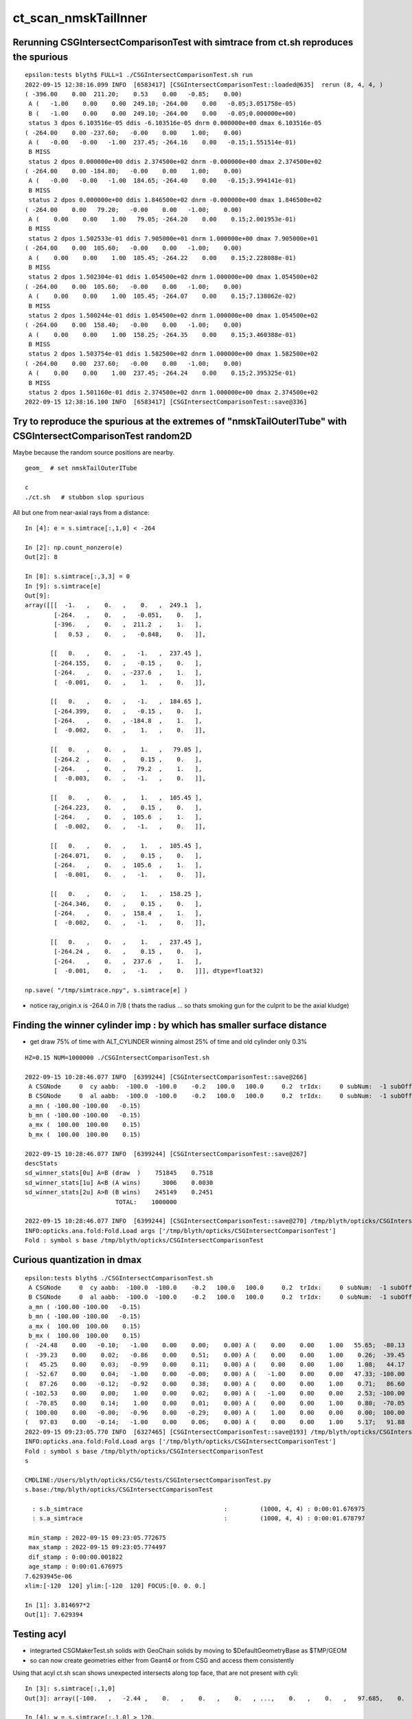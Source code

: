 ct_scan_nmskTailInner
========================



Rerunning CSGIntersectComparisonTest with simtrace from ct.sh reproduces the spurious
----------------------------------------------------------------------------------------

::

    epsilon:tests blyth$ FULL=1 ./CSGIntersectComparisonTest.sh run
    2022-09-15 12:38:16.099 INFO  [6583417] [CSGIntersectComparisonTest::loaded@635]  rerun (8, 4, 4, )
    ( -396.00    0.00  211.20;    0.53    0.00   -0.85;    0.00)
     A (   -1.00    0.00    0.00  249.10; -264.00    0.00   -0.05;3.051758e-05)
     B (   -1.00    0.00    0.00  249.10; -264.00    0.00   -0.05;0.000000e+00)
     status 3 dpos 6.103516e-05 ddis -6.103516e-05 dnrm 0.000000e+00 dmax 6.103516e-05
    ( -264.00    0.00 -237.60;   -0.00    0.00    1.00;    0.00)
     A (   -0.00   -0.00   -1.00  237.45; -264.16    0.00   -0.15;1.551514e-01)
     B MISS
     status 2 dpos 0.000000e+00 ddis 2.374500e+02 dnrm -0.000000e+00 dmax 2.374500e+02
    ( -264.00    0.00 -184.80;   -0.00    0.00    1.00;    0.00)
     A (   -0.00   -0.00   -1.00  184.65; -264.40    0.00   -0.15;3.994141e-01)
     B MISS
     status 2 dpos 0.000000e+00 ddis 1.846500e+02 dnrm -0.000000e+00 dmax 1.846500e+02
    ( -264.00    0.00   79.20;   -0.00    0.00   -1.00;    0.00)
     A (    0.00    0.00    1.00   79.05; -264.20    0.00    0.15;2.001953e-01)
     B MISS
     status 2 dpos 1.502533e-01 ddis 7.905000e+01 dnrm 1.000000e+00 dmax 7.905000e+01
    ( -264.00    0.00  105.60;   -0.00    0.00   -1.00;    0.00)
     A (    0.00    0.00    1.00  105.45; -264.22    0.00    0.15;2.228088e-01)
     B MISS
     status 2 dpos 1.502304e-01 ddis 1.054500e+02 dnrm 1.000000e+00 dmax 1.054500e+02
    ( -264.00    0.00  105.60;   -0.00    0.00   -1.00;    0.00)
     A (    0.00    0.00    1.00  105.45; -264.07    0.00    0.15;7.138062e-02)
     B MISS
     status 2 dpos 1.500244e-01 ddis 1.054500e+02 dnrm 1.000000e+00 dmax 1.054500e+02
    ( -264.00    0.00  158.40;   -0.00    0.00   -1.00;    0.00)
     A (    0.00    0.00    1.00  158.25; -264.35    0.00    0.15;3.460388e-01)
     B MISS
     status 2 dpos 1.503754e-01 ddis 1.582500e+02 dnrm 1.000000e+00 dmax 1.582500e+02
    ( -264.00    0.00  237.60;   -0.00    0.00   -1.00;    0.00)
     A (    0.00    0.00    1.00  237.45; -264.24    0.00    0.15;2.395325e-01)
     B MISS
     status 2 dpos 1.501160e-01 ddis 2.374500e+02 dnrm 1.000000e+00 dmax 2.374500e+02
    2022-09-15 12:38:16.100 INFO  [6583417] [CSGIntersectComparisonTest::save@336] 





Try to reproduce the spurious at the extremes of "nmskTailOuterITube" with CSGIntersectComparisonTest random2D 
-----------------------------------------------------------------------------------------------------------------

Maybe because the random source positions are nearby. 

::

    geom_  # set nmskTailOuterITube 

    c
    ./ct.sh   # stubbon slop spurious 




All but one from near-axial rays from a distance::

    In [4]: e = s.simtrace[:,1,0] < -264      

    In [2]: np.count_nonzero(e)
    Out[2]: 8

    In [8]: s.simtrace[:,3,3] = 0                                                                                                                                
    In [9]: s.simtrace[e]
    Out[9]: 
    array([[[  -1.   ,    0.   ,    0.   ,  249.1  ],
            [-264.   ,    0.   ,   -0.051,    0.   ],
            [-396.   ,    0.   ,  211.2  ,    1.   ],
            [   0.53 ,    0.   ,   -0.848,    0.   ]],

           [[   0.   ,    0.   ,   -1.   ,  237.45 ],
            [-264.155,    0.   ,   -0.15 ,    0.   ],
            [-264.   ,    0.   , -237.6  ,    1.   ],
            [  -0.001,    0.   ,    1.   ,    0.   ]],

           [[   0.   ,    0.   ,   -1.   ,  184.65 ],
            [-264.399,    0.   ,   -0.15 ,    0.   ],
            [-264.   ,    0.   , -184.8  ,    1.   ],
            [  -0.002,    0.   ,    1.   ,    0.   ]],

           [[   0.   ,    0.   ,    1.   ,   79.05 ],
            [-264.2  ,    0.   ,    0.15 ,    0.   ],
            [-264.   ,    0.   ,   79.2  ,    1.   ],
            [  -0.003,    0.   ,   -1.   ,    0.   ]],

           [[   0.   ,    0.   ,    1.   ,  105.45 ],
            [-264.223,    0.   ,    0.15 ,    0.   ],
            [-264.   ,    0.   ,  105.6  ,    1.   ],
            [  -0.002,    0.   ,   -1.   ,    0.   ]],

           [[   0.   ,    0.   ,    1.   ,  105.45 ],
            [-264.071,    0.   ,    0.15 ,    0.   ],
            [-264.   ,    0.   ,  105.6  ,    1.   ],
            [  -0.001,    0.   ,   -1.   ,    0.   ]],

           [[   0.   ,    0.   ,    1.   ,  158.25 ],
            [-264.346,    0.   ,    0.15 ,    0.   ],
            [-264.   ,    0.   ,  158.4  ,    1.   ],
            [  -0.002,    0.   ,   -1.   ,    0.   ]],

           [[   0.   ,    0.   ,    1.   ,  237.45 ],
            [-264.24 ,    0.   ,    0.15 ,    0.   ],
            [-264.   ,    0.   ,  237.6  ,    1.   ],
            [  -0.001,    0.   ,   -1.   ,    0.   ]]], dtype=float32)

    np.save( "/tmp/simtrace.npy", s.simtrace[e] )   



* notice ray_origin.x is -264.0 in 7/8 ( thats the radius ... so thats smoking gun for the culprit to be the axial kludge) 





Finding the winner cylinder imp : by which has smaller surface distance 
----------------------------------------------------------------------------------------

* get draw 75% of time with ALT_CYLINDER winning almost 25% of time and old cylinder only 0.3% 

::

    HZ=0.15 NUM=1000000 ./CSGIntersectComparisonTest.sh 

    2022-09-15 10:28:46.077 INFO  [6399244] [CSGIntersectComparisonTest::save@266] 
     A CSGNode     0  cy aabb:  -100.0  -100.0    -0.2   100.0   100.0     0.2  trIdx:     0 subNum:  -1 subOffset::  -1
     B CSGNode     0  al aabb:  -100.0  -100.0    -0.2   100.0   100.0     0.2  trIdx:     0 subNum:  -1 subOffset::  -1
     a_mn ( -100.00 -100.00   -0.15)
     b_mn ( -100.00 -100.00   -0.15)
     a_mx (  100.00  100.00    0.15)
     b_mx (  100.00  100.00    0.15)

    2022-09-15 10:28:46.077 INFO  [6399244] [CSGIntersectComparisonTest::save@267] 
    descStats
    sd_winner_stats[0u] A=B (draw  )    751845    0.7518
    sd_winner_stats[1u] A<B (A wins)      3006    0.0030
    sd_winner_stats[2u] A>B (B wins)    245149    0.2451
                             TOTAL:    1000000

    2022-09-15 10:28:46.077 INFO  [6399244] [CSGIntersectComparisonTest::save@270] /tmp/blyth/opticks/CSGIntersectComparisonTest
    INFO:opticks.ana.fold:Fold.Load args ['/tmp/blyth/opticks/CSGIntersectComparisonTest'] 
    Fold : symbol s base /tmp/blyth/opticks/CSGIntersectComparisonTest 




Curious quantization in dmax
------------------------------

::

    epsilon:tests blyth$ ./CSGIntersectComparisonTest.sh 
     A CSGNode     0  cy aabb:  -100.0  -100.0    -0.2   100.0   100.0     0.2  trIdx:     0 subNum:  -1 subOffset::  -1
     B CSGNode     0  al aabb:  -100.0  -100.0    -0.2   100.0   100.0     0.2  trIdx:     0 subNum:  -1 subOffset::  -1
     a_mn ( -100.00 -100.00   -0.15)
     b_mn ( -100.00 -100.00   -0.15)
     a_mx (  100.00  100.00    0.15)
     b_mx (  100.00  100.00    0.15)
    (  -24.48    0.00   -0.10;   -1.00    0.00    0.00;    0.00) A (    0.00    0.00    1.00   55.65;  -80.13    0.00    0.15) status 3 dpos 2.980232e-08 ddis 3.814697e-06 dnrm 0.000000e+00 dmax 3.814697e-06
    (  -39.23    0.00    0.02;   -0.86    0.00    0.51;    0.00) A (    0.00    0.00    1.00    0.26;  -39.45    0.00    0.15) status 3 dpos 3.814697e-06 ddis -2.980232e-08 dnrm 0.000000e+00 dmax 3.814697e-06
    (   45.25    0.00    0.03;   -0.99    0.00    0.11;    0.00) A (    0.00    0.00    1.00    1.08;   44.17    0.00    0.15) status 3 dpos 3.814697e-06 ddis -1.192093e-07 dnrm 0.000000e+00 dmax 3.814697e-06
    (  -52.67    0.00    0.04;   -1.00    0.00   -0.00;    0.00) A (   -1.00    0.00    0.00   47.33; -100.00    0.00   -0.03) status 3 dpos 0.000000e+00 ddis 3.814697e-06 dnrm 0.000000e+00 dmax 3.814697e-06
    (   87.26    0.00   -0.12;   -0.92    0.00    0.38;    0.00) A (    0.00    0.00    1.00    0.71;   86.60    0.00    0.15) status 3 dpos 7.629395e-06 ddis -1.192093e-07 dnrm 0.000000e+00 dmax 7.629395e-06
    ( -102.53    0.00    0.00;    1.00    0.00    0.02;    0.00) A (   -1.00    0.00    0.00    2.53; -100.00    0.00    0.07) status 3 dpos 5.215406e-08 ddis 2.145767e-06 dnrm 0.000000e+00 dmax 2.145767e-06
    (  -70.85    0.00    0.14;    1.00    0.00    0.01;    0.00) A (    0.00    0.00    1.00    0.80;  -70.05    0.00    0.15) status 3 dpos 1.490116e-08 ddis 1.251698e-06 dnrm 0.000000e+00 dmax 1.251698e-06
    (  100.00    0.00   -0.00;   -0.96    0.00   -0.29;    0.00) A (    1.00    0.00    0.00    0.00;  100.00    0.00   -0.00) status 3 dpos 0.000000e+00 ddis 1.025386e-06 dnrm 0.000000e+00 dmax 1.025386e-06
    (   97.03    0.00   -0.14;   -1.00    0.00    0.06;    0.00) A (    0.00    0.00    1.00    5.17;   91.88    0.00    0.15) status 3 dpos 7.629395e-06 ddis -4.768372e-07 dnrm 0.000000e+00 dmax 7.629395e-06
    2022-09-15 09:23:05.770 INFO  [6327465] [CSGIntersectComparisonTest::save@193] /tmp/blyth/opticks/CSGIntersectComparisonTest
    INFO:opticks.ana.fold:Fold.Load args ['/tmp/blyth/opticks/CSGIntersectComparisonTest'] 
    Fold : symbol s base /tmp/blyth/opticks/CSGIntersectComparisonTest 
    s

    CMDLINE:/Users/blyth/opticks/CSG/tests/CSGIntersectComparisonTest.py
    s.base:/tmp/blyth/opticks/CSGIntersectComparisonTest

      : s.b_simtrace                                       :         (1000, 4, 4) : 0:00:01.676975 
      : s.a_simtrace                                       :         (1000, 4, 4) : 0:00:01.678797 

     min_stamp : 2022-09-15 09:23:05.772675 
     max_stamp : 2022-09-15 09:23:05.774497 
     dif_stamp : 0:00:00.001822 
     age_stamp : 0:00:01.676975 
    7.6293945e-06
    xlim:[-120  120] ylim:[-120  120] FOCUS:[0. 0. 0.] 

    In [1]: 3.814697*2                                                                                                                                                                                                                                                 
    Out[1]: 7.629394






Testing acyl
---------------

* integrarted CSGMakerTest.sh solids with GeoChain solids by moving to $DefaultGeometryBase as $TMP/GEOM
* so can now create geometries either from Geant4 or from CSG and access them consistently 

Using that acyl ct.sh scan shows unexpected intersects along top face, that are not present with cyli::

    In [3]: s.simtrace[:,1,0]
    Out[3]: array([-100.   ,   -2.44 ,    0.   ,    0.   ,    0.   , ...,    0.   ,    0.   ,   97.685,    0.   ,    0.   ], dtype=float32)

    In [4]: w = s.simtrace[:,1,0] > 120.

    In [13]: s.simtrace[w,:,:3].shape
    Out[13]: (6330, 4, 3)



Implemented a simpler CSG_ALTCYLINDER for comparison of numerical robustness with CSG_CYLINDER
--------------------------------------------------------------------------------------------------


::

    1044 bool intersect_leaf_altcylinder( float4& isect, const quad& q0, const quad& q1, const float t_min, const float3& ray_origin, const float3& ray_direction )


nmskTailOuterITube and nmskTailOuterITube : checkz has peak at expected place but large cloud
------------------------------------------------------------------------------------------------

::

    In [1]: mpplt_hist( mp, np.abs(d[:,5,3]), bins=50 )   


with fat cylinder nmskTailOuterIITube : the checkz is as expected
--------------------------------------------------------------------


check with fat cylinder::

    geom_  # nmskTailOuterIITube
    c
    ./ct.sh 

    In [1]: mpplt_hist( mp, np.abs(d[:,5,3]) )   ## checkz 

    In [2]: np.abs(d[:,5,3])
    Out[2]: 
    array([72.099, 72.115, 72.128, 72.095, 72.104, 72.12 , 72.105, 72.111, 72.111, 72.125, 72.104, 72.11 , 72.114, 72.115, 72.116, 72.112, 72.113, 72.114, 72.118, 72.108, 72.113, 72.103, 72.116, 72.104,
           72.122, 72.106, 72.117, 72.097, 72.104, 72.099, 72.112, 72.097, 72.09 , 72.09 , 72.095, 72.127, 72.123], dtype=float32)

    In [3]: np.abs(d[:,5,3]).min()
    Out[3]: 72.09011

    In [4]: np.abs(d[:,5,3]).max()
    Out[4]: 72.12756



indep endcap intersect
------------------------


::

     856 /**
     857 intersect_leaf_plane
     858 -----------------------
     859 
     860 * https://www.scratchapixel.com/lessons/3d-basic-rendering/minimal-ray-tracer-rendering-simple-shapes/ray-plane-and-ray-disk-intersection
     861 
     862 Equation for points p that are in the plane::
     863 
     864    (p - p0).n = 0      
     865 
     866    p0   : point in plane which is pointed to by normal n vector from origin,  
     867    p-p0 : vector that lies within the plane, and hence is perpendicular to the normal direction 
     868    p0.n : d, distance from plane to origin 
     869 
     870 
     871    p = o + t v   : parametric ray equation  
     872 
     873    (o + t v - p0).n = 0 
     874 
     875    (p0-o).n  = t v.n
     876 
     877             (p0 - o).n        d - o.n
     878        t  = -----------  =   -----------
     879                v.n              v.n  
     880 **/


::

     +---------------------------+--------I------------------+   z2
     |                           |        :                  |
     +                           +        :                  +
     |                           |        O                  |
     +---------------------------+---------------------------+   z1


     n2 = [0,0,1] 
     
            t2 = ( z2 - ray_origin.z )/ray_direction.z  
 
            ray_origin.x*ray_origin.x + ray_origin.y*ray_origin.y > rr 

            t2 = z2 - ray_origin.z 
            t1 = z1 - ray_origin.z  




::

    1093     // axial ray endcap handling : can treat axial rays in 2d way 
    1094     if(fabs(a) < 1e-6f)
    1095     {
    1096 
    1097 #ifdef DEBUG_RECORD
    1098     printf("//intersect_leaf_cylinder : axial ray endcap handling, a %10.4g c(dd*k - md*md) %10.4g dd %10.4g k %10.4g md %10.4g  \n", a, c,dd,k,md );
    1099 #endif
    1100         if(c > 0.f) return false ;  // ray starts and ends outside cylinder
    1101 
    1102         float t_PCAP_AX = -mn/nn  ;
    1103         float t_QCAP_AX = (nd - mn)/nn ;

    /// problem not only edges so must be precision loss on these t ?  BUT nn is 1. 


Can simply do a checkz on the candidate intersect ?::

    In [32]: d[0,0,:3]+d[0,7,3]*d[0,1,:3]
    Out[32]: array([-264.155,    0.   ,   -0.323], dtype=float32)




    1104 
    1105         if(md < 0.f )     // ray origin on P side
    1106         {
    1107             t_cand = t_PCAP_AX > t_min ? t_PCAP_AX : t_QCAP_AX ;

    /// HMM: maybe should disqualify the root by setting it to t_min ? no both roots should be in play as t_min could disqualify one 

    1108         }
    1109         else if(md > dd )  // ray origin on Q side 
    1110         {
    1111             t_cand = t_QCAP_AX > t_min ? t_QCAP_AX : t_PCAP_AX ;
    1112         }
    1113         else              // ray origin inside,   nd > 0 ray along +d towards Q  
    1114         {
    1115             t_cand = nd > 0.f ? t_QCAP_AX : t_PCAP_AX ;
    1116         }
    1117 
    1118         unsigned endcap = t_cand == t_PCAP_AX ? ENDCAP_P : ( t_cand == t_QCAP_AX ? ENDCAP_Q : 0u ) ;
    1119    




3d vector distance between point and line : ie where point is on surface of cylinder and line is the axis
------------------------------------------------------------------------------------------------------------

* https://math.stackexchange.com/questions/2711638/proving-3d-vector-distance-between-point-and-line


Recast ray intersection with cylinder as distance from axis line AB 
to a point C must be the radius.::


         [0,0,z2]  B +--d-+ C  (o + t v)
                     |   /
                     |  /
                     | /
                     |/
                   A +   [ 0,0,z1 ]



                   B + [0,0,z2]
                     |\    
                     | \
                     |d C  (o + t v) 
                     | /
                     |/
                   A + [ 0,0,z1 ]

* Area of triangle ABC with height d, |BA|d/2
* Area spanned by vectors u (BA) and v (BC), |u x v|/2
* equating areas gives: d = |BAxBC| / |BA| 

But the area can ve given by a different choice of sides too, so:

* d = |ACxBC|/|BA|

    AC = o+tv - [0,0,z1]
    BC = o+tv - [0,0,z2]
   |BA| = (z2-z1)    (z2 > z1 by definition)









hmm : a simpler ray-cylinder intersection func would be good
---------------------------------------------------------------

* implemnented CSG_ALTCYLINDER 

The below approach looks nice but it doesnt handle the endcaps and axial rays 
which are giving the trouble. 



* https://math.stackexchange.com/questions/3248356/calculating-ray-cylinder-intersection-points


The points at which the ray intersects the cylinder are the only ones on the
line that are at a distance equal to the radius from the cylinder’s axis. Since
you’re starting from a description of the cylinder as axis and radius, you can
use a standard formula for the distance from a point to a line to find these
points instead of trying to come up with an equation for the cylinder or trying
to come up with a transformation into some standard configuration.

Let 𝐱(𝑡)=𝐩0+𝑡𝐯

be the parameterization of the ray with the given starting point and direction
vector. Choose two points 𝐱1 and 𝐱2 on the cylinder’s axis: since that’s also
defined by a ray (line?) you can choose the origin point of that line for 𝐱1
and add any convenient multiple of the axis direction vector to it for the
other. Letting 𝑟 be the cylinder’s radius, the point-line distance formula
gives following the quadratic equation in 𝑡: |(𝐱(𝑡)−𝐱1)×(𝐱(𝑡)−𝐱2)|2|𝐱1−𝐱2|2=𝑟2.

Expand and solve for 𝑡, rejecting any negative solutions, then compute 𝐱(𝑡) for
each resulting value of 𝑡. The one with the lesser 𝑡-value is the nearer to the origin of the ray.

For a finite cylinder, you can then project these points onto the cylinder’s
axis and perform a range check. If you choose for 𝐱1 and 𝐱2 above the two
points on the cylinder’s axis that bound the cylinder, then if 𝐩 is a solution
to the infinite intersection, it lies on the bounded cylinder iff
0≤(𝐩−𝐱1)⋅(𝐱2−𝐱1)≤(𝐱2−𝐱1)⋅(𝐱2−𝐱1).



issue 2 : manifests with nmskTailOuterITube hz 0.15 mm alone with regularly spaced spills along the length of the cylinder
---------------------------------------------------------------------------------------------------------------------------

* the regularity could simply be from where the genstep sources are 

* HMM: ARE THEY FROM AXIAL RAYS ?  YES : ALL 227 SELECTED BELOW ARE +-Z DIRECTION RAYS

* in 3D those are presumably some kind of float precision artifact rings 
* testing with nmskTailInnerITube__U1 hz 0.65 mm shows a very small amount of spill at the ends, 
  suggesting the problem gets worse as the cylinder gets thinner 

* SO THE PROBLEM LOOKS TO BE CAUSED BY PRECISION LOSS IN VERY THIN CYLINDER INTERSECTION 
 
  * AND IT APPEARS TO BE IN THE AXIAL SPECIAL CASE 
  * COLLECTED AXIAL CALC INTERMEDIATES USING CSGDebug_Cylinder


::

    GEOM=nmskTailOuterITube__U1 ./ct.sh 

    In [9]: w = np.abs(s_pos[:,2]) > 0.15 + 0.01

    In [10]: s_pos[w]                                                                                                                                                           
    Out[10]: 
    array([[-264.155,    0.   ,   -0.323],
           [-264.398,    0.   ,   -0.722],
           [-263.616,    0.   ,    0.397],
           [-263.965,    0.   ,    0.195],
           [-263.935,    0.   ,    0.485],
           [-264.199,    0.   ,    0.819],
           [-264.222,    0.   ,    0.708],
           [-264.071,    0.   ,    0.329],
           [-264.345,    0.   ,    0.728],
           [-263.656,    0.   ,   -0.232],
           [-263.319,    0.   ,   -0.602],
           [-264.239,    0.   ,    0.417],
           [-237.854,    0.   ,   -0.477],
           [-237.078,    0.   ,    0.628],
           [-237.331,    0.   ,    0.252],
           [-237.388,    0.   ,    0.324],
           [-237.656,    0.   ,   -0.318],
           [-237.503,    0.   ,    0.286],
           [-237.745,    0.   ,   -0.813],
           [-237.539,    0.   ,    0.389],
           [-237.607,    0.   ,    0.217],
           [-237.64 ,    0.   ,    0.519],
           [-237.649,    0.   ,    0.602],

    In [12]: len(s_pos[w])                                                                                                                                                      
    Out[12]: 227


simpler to select on original array indices::

    In [20]: np.abs(s.simtrace[:,1,2]) > 0.16                                                                                                                                   
    Out[20]: array([False, False, False, False, False, ..., False, False, False, False, False])

    In [21]: w = np.abs(s.simtrace[:,1,2]) > 0.16                                                                                                                               

    In [23]: s.simtrace[w].shape                                                                                                                                                
    Out[23]: (227, 4, 4)


All the spill come from near axial rays, so it is an axial ray problem::

    In [25]: s.simtrace[w,3,:3]                                                                                                                                                 
    Out[25]: 
    array([[-0.001,  0.   ,  1.   ],
           [-0.002,  0.   ,  1.   ],
           [ 0.002,  0.   ,  1.   ],
           [ 0.001,  0.   ,  1.   ],
           [ 0.002,  0.   ,  1.   ],
           [-0.003,  0.   , -1.   ],
           [-0.002,  0.   , -1.   ],
           [-0.001,  0.   , -1.   ],
           [-0.002,  0.   , -1.   ],
           [ 0.001,  0.   , -1.   ],
           [ 0.003,  0.   , -1.   ],
           [-0.001,  0.   , -1.   ],
           [-0.001,  0.   ,  1.   ],





issue 2 : "spill" off ends of the sub-mm lips from ~vertical/horizontal rays
-----------------------------------------------------------------------------------

* added selection handling to CSG/ct.sh to look into this
* rogue intersects have +z/-z normals : would guess that the v.thin cylinders are implicated

::

    In [5]: sts[:,:,:3]
    Out[5]: 
    array([[[   0.   ,    0.   ,   -1.   ],        
            [ 264.525,    0.   ,  -40.112],
            [ 264.   ,    0.   , -211.2  ],
            [   0.003,    0.   ,    1.   ]],   ## +Z dir 

           [[   0.   ,    0.   ,    1.   ],
            [ 264.84 ,    0.   ,  -38.194],
            [ 264.   ,    0.   ,  237.6  ],
            [   0.003,    0.   ,   -1.   ]]], dtype=float32)     ## -Z dir

    In [8]: np.where(w)[0]
    Out[8]: array([495871, 512880])




::

    2022-09-12 14:51:29.931 INFO  [4293206] [CSGQuery::init@65]  sopr 0:0 solidIdx 0 primIdxRel 0
    NP::init size 16 ebyte 4 num_char 64
    2022-09-12 14:51:29.932 INFO  [4293206] [CSGDraw::draw@57] CSGSimtrace axis Z
    2022-09-12 14:51:29.932 INFO  [4293206] [CSGDraw::draw@58]  type 2 CSG::Name(type) intersection IsTree 1 width 15 height 3

                                                       in                                                                                                                     
                                                      1                                                                                                                       
                                                         0.00                                                                                                                 
                                                        -0.00                                                                                                                 
                                                                                                                                                                              
                                   un                                                          in                                                                             
                                  2                                                           3                                                                               
                                     0.00                                                        0.00                                                                         
                                    -0.00                                                       -0.00                                                                         
                                                                                                                                                                              
               un                            cy                            in                           !cy                                                                   
              4                             5                             6                             7                                                                     
                 0.00                        -39.00                          0.00                        -39.00                                                               
                -0.00                       -183.22                         -0.00                       -175.22                                                               
                                                                                                                                                                              
     zs                  cy                                     !zs                 !cy                                                                                       
    8                   9                                       12                  13                                                                                        
     -39.00              -39.00                                  -39.00              -38.00                                                                                   
    -194.10              -39.30                                 -186.10              -39.30                                                                                   
                                                                                                                                                                              
                                                                                                                                                                              
                                                                                                                                                                              
                                                                                                                                                                              
                                                                                                                                                                              
                                                                                                                                                                              
    2022-09-12 14:51:29.932 INFO  [4293206] [CSGSimtrace::init@44]  frame.ce ( 0.000, 0.000,-97.050,264.000)  SELECTION 495871 num_selection 1
    2022-09-12 14:51:29.932 INFO  [4293206] [SFrameGenstep::StandardizeCEGS@437]  CEGS  ix0 ix1 -16 16 iy0 iy1 0 0 iz0 iz1 -9 9 photons_per_genstep 1000 grid_points (ix1-ix0+1)*(iy1-iy0+1)*(iz1-iz0+1) 627 tot_photons (grid_points*photons_per_genstep) 627000
    2022-09-12 14:51:29.932 INFO  [4293206] [SFrameGenstep::GetGridConfig@111]  ekey CEGS Desc  size 8[-16 16 0 0 -9 9 1000 1 ]
    2022-09-12 14:51:29.932 INFO  [4293206] [SFrameGenstep::CE_OFFSET@68] ekey CE_OFFSET val (null) is_CE 0 ce_offset.size 1 ce ( 0.000, 0.000,-97.050,264.000) 
    SFrameGenstep::Desc ce_offset.size 1
       0 : ( 0.000, 0.000, 0.000) 

    2022-09-12 14:51:29.932 INFO  [4293206] [*SFrameGenstep::MakeCenterExtentGensteps@146]  ce ( 0.000, 0.000,-97.050,264.000)  ce_offset.size 1
    2022-09-12 14:51:29.932 INFO  [4293206] [*SFrameGenstep::MakeCenterExtentGensteps@287]  num_offset 1 ce_scale 1 nx 16 ny 0 nz 9 GridAxes 2 GridAxesName XZ high 1 gridscale 0.1 scale 0.1
    2022-09-12 14:51:29.937 INFO  [4293206] [SFrameGenstep::GetGridConfig@111]  ekey CEHIGH_0 Desc  size 0[]
    2022-09-12 14:51:29.937 INFO  [4293206] [*SFrameGenstep::MakeCenterExtentGensteps@171]  key CEHIGH_0 cehigh.size 0
    2022-09-12 14:51:29.937 INFO  [4293206] [SFrameGenstep::GetGridConfig@111]  ekey CEHIGH_1 Desc  size 0[]
    2022-09-12 14:51:29.937 INFO  [4293206] [*SFrameGenstep::MakeCenterExtentGensteps@171]  key CEHIGH_1 cehigh.size 0
    2022-09-12 14:51:29.937 INFO  [4293206] [SFrameGenstep::GetGridConfig@111]  ekey CEHIGH_2 Desc  size 0[]
    2022-09-12 14:51:29.937 INFO  [4293206] [*SFrameGenstep::MakeCenterExtentGensteps@171]  key CEHIGH_2 cehigh.size 0
    2022-09-12 14:51:29.937 INFO  [4293206] [SFrameGenstep::GetGridConfig@111]  ekey CEHIGH_3 Desc  size 0[]
    2022-09-12 14:51:29.937 INFO  [4293206] [*SFrameGenstep::MakeCenterExtentGensteps@171]  key CEHIGH_3 cehigh.size 0
    2022-09-12 14:51:29.937 INFO  [4293206] [*SFrameGenstep::MakeCenterExtentGensteps@179]  gsl.size 1
      0 NP  dtype <f4(627, 6, 4, ) size 15048 uifc f ebyte 4 shape.size 3 data.size 60192 meta.size 0 names.size 0 nv 24
     ni_total 627
     c NP  dtype <f4(627, 6, 4, ) size 15048 uifc f ebyte 4 shape.size 3 data.size 60192 meta.size 0 names.size 0
    2022-09-12 14:51:29.941 ERROR [4293206] [SEvt::setFrame_HostsideSimtrace@306] frame.is_hostside_simtrace num_photon_gs 627000 num_photon_evt 627000
    2022-09-12 14:51:29.941 INFO  [4293206] [SEvt::setFrame_HostsideSimtrace@315]  before hostside_running_resize simtrace.size 0
    2022-09-12 14:51:30.002 INFO  [4293206] [SEvt::setFrame_HostsideSimtrace@319]  after hostside_running_resize simtrace.size 627000
    2022-09-12 14:51:30.003 ERROR [4293206] [SFrameGenstep::GenerateSimtracePhotons@675] SFrameGenstep::GenerateSimtracePhotons simtrace.size 627000
    2022-09-12 14:51:30.111 INFO  [4293206] [SFrameGenstep::GenerateSimtracePhotons@760]  simtrace.size 627000
    //intersect_prim typecode 2 name intersection 
    //intersect_tree  numNode(subNum) 15 height 3 fullTree(hex) 80000 
    //intersect_tree  nodeIdx 8 CSG::Name    zsphere depth 3 elevation 0 
    //intersect_tree  nodeIdx 8 node_or_leaf 1 
    //intersect_node typecode 103 name zsphere 
    //[intersect_leaf typecode 103 name zsphere gtransformIdx 3 
    //[intersect_leaf_zsphere radius   194.0000 b  -210.7613 c 44605.4375 
    // intersect_leaf_zsphere radius   194.0000 zmax   -39.0000 zmin  -194.1000  with_upper_cut 1 with_lower_cut 0  
    // intersect_leaf_zsphere t1sph   210.7622 t2sph   211.6396 sdisc     0.0000 
    // intersect_leaf_zsphere z1sph    -0.4388 z2sph     0.4386 zmax   -39.0000 zmin  -194.1000 sdisc     0.0000 
    //intersect_leaf_zsphere t1sph 210.762 t2sph 211.640 t_QCAP 172.201 t_PCAP  17.100 t1cap  17.100 t2cap 172.201  
    //intersect_leaf_zsphere  t1cap_disqualify 1 t2cap_disqualify 1 
    //intersect_leaf_zsphere valid_isect 0 t_min   0.000 t1sph 210.762 t1cap   0.000 t2cap   0.000 t2sph 211.640 t_cand   0.000 
    //]intersect_leaf_zsphere valid_isect 0 
    //]intersect_leaf typecode 103 name zsphere valid_isect 0 isect (    0.0000     0.0000     0.0000     0.0000)   
    //intersect_tree  nodeIdx 8 node_or_leaf 1 nd_isect (    0.0000     0.0000     0.0000    -0.0000) 
    //intersect_tree  nodeIdx 9 CSG::Name   cylinder depth 3 elevation 0 
    //intersect_tree  nodeIdx 9 node_or_leaf 1 
    //intersect_node typecode 105 name cylinder 
    //[intersect_leaf typecode 105 name cylinder gtransformIdx 4 
    //]intersect_leaf typecode 105 name cylinder valid_isect 1 isect (    0.0000     0.0000    -1.0000   171.0886)   
    //intersect_tree  nodeIdx 9 node_or_leaf 1 nd_isect (    0.0000     0.0000    -1.0000   171.0886) 

    ## first rogue intersect is with nodeIdx:9 the thinner cylinder hz 0.15    nmskTailOuterITube zrange 0.15 -0.15  : 0.30


Add more debug, interestingly c is exactly zero. I thought that was radial cut, but the ray is clearly outside the radius ?::

    //intersect_node typecode 105 name cylinder 
    //[intersect_leaf typecode 105 name cylinder gtransformIdx 4 
    //[intersect_leaf_cylinder radius   264.0000 z1    -0.1500 z2     0.1500 sizeZ     0.3000 
    //intersect_leaf_cylinder : axial ray endcap handling, a  8.345e-07 c(dd*k - md*md)          0 dd       0.09 k  2.955e+04 md     -51.57  
    //]intersect_leaf typecode 105 name cylinder valid_isect 1 isect (    0.0000     0.0000    -1.0000   171.0886)   
    //intersect_tree  nodeIdx 9 node_or_leaf 1 nd_isect (    0.0000     0.0000    -1.0000   171.0886) 


    In [2]: 0.3*0.3
    Out[2]: 0.09

    In [3]: md=-51.57

    In [4]: md*md                                                                                                                                                                   
    Out[4]: 2659.4649

    In [5]: 2.955e+04                                                                                                                                                               
    Out[5]: 29550.0

    In [6]: 2.955e+04*0.09                                                                                                                                                          
    Out[6]: 2659.5



    //intersect_tree  nodeIdx 4 CSG::Name      union depth 2 elevation 1 
    //intersect_tree  nodeIdx 4 node_or_leaf 0 
    //   4 : stack peeking : left 0 right 1 (stackIdx)            union  l: Miss     0.0000    r:Enter   171.0886     leftIsCloser 1 -> RETURN_B 
    //intersect_tree  nodeIdx 10 CSG::Name       zero depth 3 elevation 0 
    //intersect_tree  nodeIdx 11 CSG::Name       zero depth 3 elevation 0 
    //intersect_tree  nodeIdx 5 CSG::Name   cylinder depth 2 elevation 1 
    //intersect_tree  nodeIdx 5 node_or_leaf 1 
    //intersect_node typecode 105 name cylinder 
    //[intersect_leaf typecode 105 name cylinder gtransformIdx 1 
    //]intersect_leaf typecode 105 name cylinder valid_isect 0 isect (    0.0000     0.0000     0.0000     0.0000)   
    //intersect_tree  nodeIdx 5 node_or_leaf 1 nd_isect (    0.0000     0.0000     0.0000     0.0000) 
    //intersect_tree  nodeIdx 2 CSG::Name      union depth 1 elevation 2 
    //intersect_tree  nodeIdx 2 node_or_leaf 0 
    //   2 : stack peeking : left 0 right 1 (stackIdx)            union  l:Enter   171.0886    r: Miss     0.0000     leftIsCloser 0 -> RETURN_A 
    //intersect_tree  nodeIdx 12 CSG::Name    zsphere depth 3 elevation 0 
    //intersect_tree  nodeIdx 12 node_or_leaf 1 
    //intersect_node typecode 103 name zsphere 
    //[intersect_leaf typecode 103 name zsphere gtransformIdx 5 
    //[intersect_leaf_zsphere radius   186.0000 b  -210.7711 c 46801.4688 
    // intersect_leaf_zsphere radius   186.0000 zmax   -39.0000 zmin  -186.1000  with_upper_cut 1 with_lower_cut 0  
    // intersect_leaf_zsphere t1sph   210.7720 t2sph   222.0488 sdisc     0.0000 
    // intersect_leaf_zsphere z1sph    -0.4290 z2sph    10.8478 zmax   -39.0000 zmin  -186.1000 sdisc     0.0000 
    //intersect_leaf_zsphere t1sph 210.772 t2sph 222.049 t_QCAP 172.201 t_PCAP  25.100 t1cap  25.100 t2cap 172.201  
    //intersect_leaf_zsphere  t1cap_disqualify 1 t2cap_disqualify 1 
    //intersect_leaf_zsphere valid_isect 0 t_min   0.000 t1sph 210.772 t1cap   0.000 t2cap   0.000 t2sph 222.049 t_cand   0.000 
    //]intersect_leaf_zsphere valid_isect 0 
    //]intersect_leaf typecode 103 name zsphere valid_isect 0 isect (   -0.0000     0.0000     0.0000     0.0000)   
    //intersect_tree  nodeIdx 12 node_or_leaf 1 nd_isect (   -0.0000     0.0000     0.0000    -0.0000) 
    //intersect_tree  nodeIdx 13 CSG::Name   cylinder depth 3 elevation 0 
    //intersect_tree  nodeIdx 13 node_or_leaf 1 
    //intersect_node typecode 105 name cylinder 
    //[intersect_leaf typecode 105 name cylinder gtransformIdx 6 
    //]intersect_leaf typecode 105 name cylinder valid_isect 0 isect (   -0.0000     0.0000     0.0000     0.0000)   
    //intersect_tree  nodeIdx 13 node_or_leaf 1 nd_isect (   -0.0000     0.0000     0.0000     0.0000) 
    //intersect_tree  nodeIdx 6 CSG::Name intersection depth 2 elevation 1 
    //intersect_tree  nodeIdx 6 node_or_leaf 0 
    //   6 : stack peeking : left 1 right 2 (stackIdx)     intersection  l: Exit     0.0000    r: Exit     0.0000     leftIsCloser 0 -> RETURN_B 
    //intersect_tree  nodeIdx 14 CSG::Name       zero depth 3 elevation 0 
    //intersect_tree  nodeIdx 15 CSG::Name       zero depth 3 elevation 0 
    //intersect_tree  nodeIdx 7 CSG::Name   cylinder depth 2 elevation 1 
    //intersect_tree  nodeIdx 7 node_or_leaf 1 
    //intersect_node typecode 105 name cylinder 
    //[intersect_leaf typecode 105 name cylinder gtransformIdx 2 
    //]intersect_leaf typecode 105 name cylinder valid_isect 0 isect (   -0.0000     0.0000     0.0000     0.0000)   
    //intersect_tree  nodeIdx 7 node_or_leaf 1 nd_isect (   -0.0000     0.0000     0.0000     0.0000) 
    //intersect_tree  nodeIdx 3 CSG::Name intersection depth 1 elevation 2 
    //intersect_tree  nodeIdx 3 node_or_leaf 0 
    //   3 : stack peeking : left 1 right 2 (stackIdx)     intersection  l: Exit     0.0000    r: Exit     0.0000     leftIsCloser 0 -> RETURN_B 
    //intersect_tree  nodeIdx 1 CSG::Name intersection depth 0 elevation 3 
    //intersect_tree  nodeIdx 1 node_or_leaf 0 
    //   1 : stack peeking : left 0 right 1 (stackIdx)     intersection  l:Enter   171.0886    r: Exit     0.0000     leftIsCloser 1 -> RETURN_A 
    2022-09-12 14:51:30.112 INFO  [4293206] [CSGSimtrace::simtrace_selection@87]  num_selection 1 num_intersect 1
    2022-09-12 14:51:30.112 INFO  [4293206] [CSGSimtrace::saveEvent@97] 
    2022-09-12 14:51:30.112 INFO  [4293206] [CSGSimtrace::saveEvent@101]  outdir /tmp/blyth/opticks/nmskSolidMaskTail__U1/CSGSimtraceTest/ALL num_selection 1 selection_simtrace.sstr (1, 4, 4, )
    Fold : symbol s base /tmp/blyth/opticks/nmskSolidMaskTail__U1/CSGSimtraceTest/ALL 
    xlim:[-422.4  422.4] ylim:[-237.6  237.6] FOCUS:[0. 0. 0.] 
    INFO:opticks.ana.pvplt:mpplt_simtrace_selection_line sts
    array([[[ 0.000e+00,  0.000e+00, -1.000e+00,  1.711e+02],
            [ 2.645e+02,  0.000e+00, -4.011e+01,  0.000e+00],
            [ 2.640e+02,  0.000e+00, -2.112e+02,  1.000e+00],
            [ 3.071e-03,  0.000e+00,  1.000e+00, -1.701e+38]]], dtype=float32)

    INFO:opticks.ana.pvplt:MPPLT_SIMTRACE_SELECTION_LINE o2i,o2i_XDIST,nrm10 cfg ['o2i', 'o2i_XDIST', 'nrm10'] 
    INFO:opticks.ana.pvplt: jj [-1] 

    In [1]:                            



issue 1 : FIXED : v. thin hz < 1mm tubs mistranslated as disc not cylinder : Observe some rare spurious halo beyond the expected face of nmskTailInner.
---------------------------------------------------------------------------------------------------------------------------------------------------------
::

    c
    ./ct.sh ana

    In [11]: w = s.simtrace[:,1,0] > 260.     

    In [15]: np.where(w)
    Out[15]: (array([216852, 349933, 387116, 615829]),)

    In [17]: s.simtrace[w,:3]
    Out[17]: 
    array([[[   0.   ,    0.   ,    1.   ,  395.232],
            [ 267.011,    0.   ,  -38.   ,    0.   ],
            [-128.   ,    0.   ,  -51.2  ,    1.   ]],

           [[   0.   ,    0.   ,    1.   ,  210.675],
            [ 261.461,    0.   ,  -38.   ,    0.   ],
            [  51.2  ,    0.   ,  -51.2  ,    1.   ]],

           [[   0.   ,    0.   ,    1.   ,  162.043],
            [ 263.904,    0.   ,  -38.   ,    0.   ],
            [ 102.4  ,    0.   ,  -51.2  ,    1.   ]],

           [[   0.   ,    0.   ,   -1.   ,  149.407],
            [ 260.668,    0.   ,  -39.3  ,    0.   ],
            [ 409.6  ,    0.   ,  -51.2  ,    1.   ]]], dtype=float32)


Problem intersect ray directions are close to, but not quite horizontal:: 

    In [19]: s.simtrace[w,3,:3]
    Out[19]: 
    array([[ 0.999,  0.   ,  0.033],
           [ 0.998,  0.   ,  0.063],
           [ 0.997,  0.   ,  0.081],
           [-0.997,  0.   ,  0.08 ]], dtype=float32)


Using simtrace selection to show the intersects leading to unexpected intersects.

CSG/tests/CSGSimtraceTest.py::

     58     if not s is None:
     59         sts = s.simtrace[s.simtrace[:,1,0] > 257.]
     60     else:
     61         sts = None
     62     pass
     63     if not sts is None:
     64         mpplt_simtrace_selection_line(ax, sts, axes=fr.axes, linewidths=2)
     65     pass


Seems to show the spurious are caused by missing intersects with the thin edge of 
the tubs nmskTailInnerITube.

AHHA, the translation uses disc when it should be using tubs::

    gc
    ./mtranslate.sh  

    2022-09-11 15:24:19.032 INFO  [3749623] [CSGGeometry::init_selection@174]  no SXYZ or SXYZW selection 
    2022-09-11 15:24:19.032 INFO  [3749623] [CSGDraw::draw@57] GeoChain::convertSolid converted CSGNode tree axis Z
    2022-09-11 15:24:19.032 INFO  [3749623] [CSGDraw::draw@58]  type 113 CSG::Name(type) disc IsTree 0 width 1 height 1

     di                           
    0                             
                                  
::

    022-09-11 15:24:19.027 INFO  [3749623] [X4SolidTree::Draw@61] ]
    2022-09-11 15:24:19.027 INFO  [3749623] [*X4PhysicalVolume::ConvertSolid_@1108] [ 0 soname nmskTail_inner_PartI_Tube lvname nmskTail_inner_PartI_Tube
    2022-09-11 15:24:19.027 INFO  [3749623] [X4Solid::Banner@86]  lvIdx     0 soIdx     0 soname nmskTail_inner_PartI_Tube lvname nmskTail_inner_PartI_Tube
    2022-09-11 15:24:19.027 INFO  [3749623] [*X4Solid::Convert@109] [ convert nmskTail_inner_PartI_Tube lvIdx 0
    2022-09-11 15:24:19.027 INFO  [3749623] [X4Solid::init@185] [ X4SolidBase identifier a entityType                   25 entityName               G4Tubs name                nmskTail_inner_PartI_Tube root 0x0
    2022-09-11 15:24:19.027 INFO  [3749623] [X4Solid::convertTubs@1050]  has_deltaPhi 0 pick_disc 1 deltaPhi_segment_enabled 1 is_x4tubsnudgeskip 0 do_nudge_inner 1
    2022-09-11 15:24:19.027 INFO  [3749623] [X4Solid::init@221] ]
    2022-09-11 15:24:19.027 INFO  [3749623] [*X4Solid::Convert@127]  hint_external_bbox  0 expect_external_bbox 0 set_external_bbox  0
    2022-09-11 15:24:19.027 INFO  [3749623] [*X4Solid::Convert@138] ]
    2022-09-11 15:24:19.028 INFO  [3749623] [NTreeProcess<nnode>::init@159]  NOT WITH_CHOPPER 
    2022-09-11 15:24:19.028 INFO  [3749623] [NTreeProcess<nnode>::init@165]  want_to_balance NO y when height0 exceeds MaxHeight0  balancer.height0 0 MaxHeight0 3
    2022-09-11 15:24:19.028 INFO  [3749623] [*X4PhysicalVolume::ConvertSolid_FromRawNode@1156]  after NTreeProcess:::Process 
    2022-09-11 15:24:19.028 INFO  [3749623] [*X4PhysicalVolume::ConvertSolid_FromRawNode@1165] [ before NCSG::Adopt 
    2022-09-11 15:24:19.028 INFO  [3749623] [*NCSG::Adopt@165]  [  soIdx 0 lvIdx 0
    2022-09-11 15:24:19.028 INFO  [3749623] [*NCSG::MakeNudger@276]  treeidx 0 nudgeskip 0




* nmskTailOuterITube zrange 0.15 -0.15  : 0.30
* nmskTailOuter lip zrange -39.00 -39.30

* nmskTailInnerITube  0.65 -0.65  : 1.30
* nmskTailInner lip zrange  -38.00 -39.30

* both the lips have hz less than 1mm so they are getting translated as disc 
* THIS EXPLAINS THE LACK OF EDGE INTERSECTS 


::

    0986 const float X4Solid::hz_disc_cylinder_cut = 1.f ; // 1mm 


    1022 void X4Solid::convertTubs()
    1023 { 
    1024     const G4Tubs* const solid = static_cast<const G4Tubs*>(m_solid);
    1025     assert(solid);
    1026     //LOG(info) << "\n" << *solid ; 
    1027 
    1028     // better to stay double until there is a need to narrow to float for storage or GPU 
    1029     double hz = solid->GetZHalfLength()/mm ;
    1030     double  z = hz*2.0 ;   // <-- this full-length z is what GDML stores
    1031 
    1032     double startPhi = solid->GetStartPhiAngle()/degree ;
    1033     double deltaPhi = solid->GetDeltaPhiAngle()/degree ;
    1034     double rmax = solid->GetOuterRadius()/mm ;
    1035 
    1036     bool pick_disc = hz < hz_disc_cylinder_cut ;
    1037 
    1038     bool is_x4tubsnudgeskip = isX4TubsNudgeSkip()  ;
    1039     bool do_nudge_inner = is_x4tubsnudgeskip ? false : true ;   // --x4tubsnudgeskip 0,1,2  # lvIdx of the tree 
    1040 
    1041     nnode* tube = pick_disc ? convertTubs_disc() : convertTubs_cylinder(do_nudge_inner) ;
    1042 
    1043     bool deltaPhi_segment_enabled = true ;
    1044     bool has_deltaPhi = deltaPhi < 360. ;
    1045 







